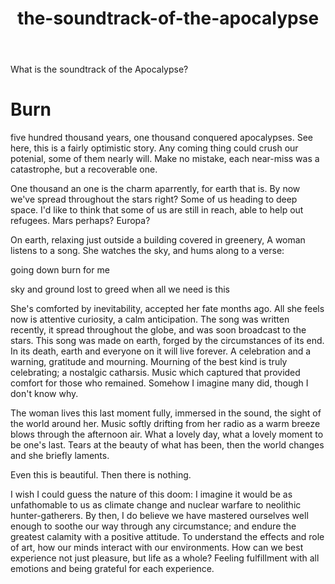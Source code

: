 :PROPERTIES:
:ID:       52db35dc-ee22-4ec0-816d-8eed5058fc40
:END:
#+title: the-soundtrack-of-the-apocalypse
What is the soundtrack of the Apocalypse?


* Burn


five hundred thousand years, one thousand conquered apocalypses.
See here, this is a fairly optimistic story.
Any coming thing could crush our potenial, some of them nearly will.
Make no mistake, each near-miss was a catastrophe, but a recoverable one.

One thousand an one is the charm aparrently, for earth that is.
By now we've spread throughout the stars right? 
Some of us heading to deep space.
I'd like to think that some of us are still in reach, able to help out refugees.
Mars perhaps? Europa?

On earth, relaxing just outside a building covered in greenery, A woman listens to a song.
She watches the sky, and hums along to a verse:

going down
burn for me

sky and ground
lost to greed
when all we need
is this


She's comforted by inevitability, accepted her fate months ago.
All she feels now is attentive curiosity, a calm anticipation.
The song was written recently, it spread throughout the globe, and was soon broadcast to the stars.
This song was made on earth, forged by the circumstances of its end.
In its death, earth and everyone on it will live forever.
A celebration and a warning, gratitude and mourning.
Mourning of the best kind is truly celebrating; a nostalgic catharsis.
Music which captured that provided comfort for those who remained.
Somehow I imagine many did, though I don't know why.

The woman lives this last moment fully, immersed in the sound, the sight of the world around her.
Music softly drifting from her radio as a warm breeze blows through the afternoon air.
What a lovely day, what a lovely moment to be one's last.
Tears at the beauty of what has been, then the world changes and she briefly laments. 

Even this is beautiful.
Then there is nothing.


I wish I could guess the nature of this doom: I imagine it would be as unfathomable to us as climate change and nuclear warfare to neolithic hunter-gatherers.
By then, I do believe we have mastered ourselves well enough to soothe our way through any circumstance; and endure the greatest calamity with a positive attitude.
To understand the effects and role of art, how our minds interact with our environments.
How can we best experience not just pleasure, but life as a whole?
Feeling fulfillment with all emotions and being grateful for each experience.

